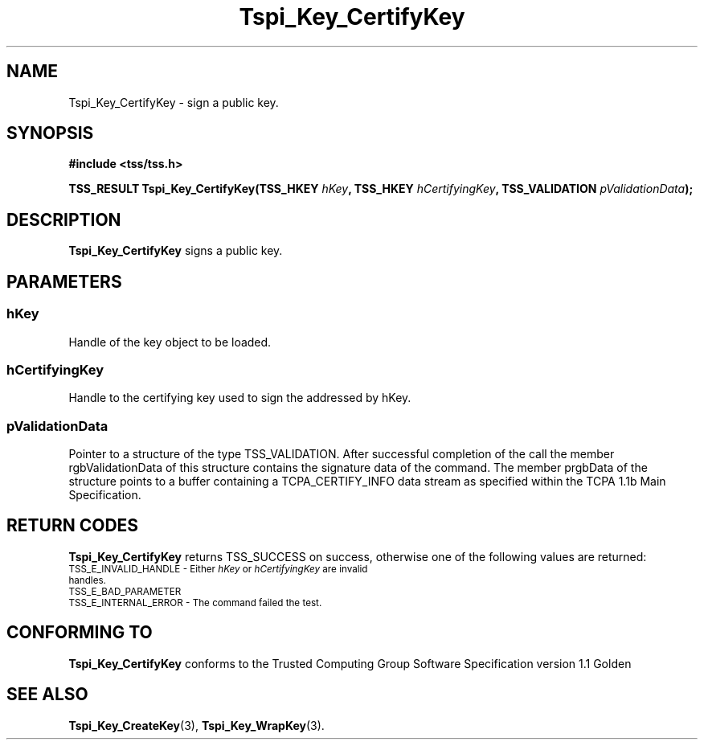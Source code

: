 .\" Copyright (C) 2004 International Business Machines Corporation
.\" Written by Kathy Robertson based on the Trusted Computing Group Software Stack Specification Version 1.1 Golden
.\"
.de Sh \" Subsection
.br
.if t .Sp
.ne 5
.PP
\fB\\$1\fR
.PP
..
.de Sp \" Vertical space (when we can't use .PP)
.if t .sp .5v
.if n .sp
..
.de Ip \" List item
.br
.ie \\n(.$>=3 .ne \\$3
.el .ne 3
.IP "\\$1" \\$2
..
.TH "Tspi_Key_CertifyKey" 3 "2004-05-26" "TSS 1.1" "TCG Software Stack Developer's Reference"
.SH NAME
Tspi_Key_CertifyKey \- sign a public key.
.SH "SYNOPSIS"
.ad l
.hy 0
.B #include <tss/tss.h>
.sp
.BI "TSS_RESULT Tspi_Key_CertifyKey(TSS_HKEY " hKey ", TSS_HKEY " hCertifyingKey ", TSS_VALIDATION " pValidationData ");"
.sp
.ad
.hy
.SH "DESCRIPTION"
.PP
\fBTspi_Key_CertifyKey\fR signs a public key.
.SH "PARAMETERS"
.PP
.SS hKey 
Handle of the key object to be loaded.
.PP
.SS hCertifyingKey
Handle to the certifying key used to sign the addressed by hKey.
.PP
.SS pValidationData
Pointer to a structure of the type TSS_VALIDATION. After successful completion of the call the member rgbValidationData of this structure contains the signature data of the command. The member prgbData of the structure points to a buffer containing a TCPA_CERTIFY_INFO data stream as specified within the TCPA 1.1b Main Specification. 
.SH "RETURN CODES"
.PP
\fBTspi_Key_CertifyKey\fR returns TSS_SUCCESS on success, otherwise one of the following values are returned:
.TP
.SM TSS_E_INVALID_HANDLE - Either \fIhKey\fR or \fIhCertifyingKey\fR are invalid handles.
.TP
.SM TSS_E_BAD_PARAMETER
.TP
.SM TSS_E_INTERNAL_ERROR - The command failed the test.

.SH "CONFORMING TO"

.PP
\fBTspi_Key_CertifyKey\fR conforms to the Trusted Computing Group Software Specification version 1.1 Golden
.SH "SEE ALSO"

.PP
\fBTspi_Key_CreateKey\fR(3), \fBTspi_Key_WrapKey\fR(3).




